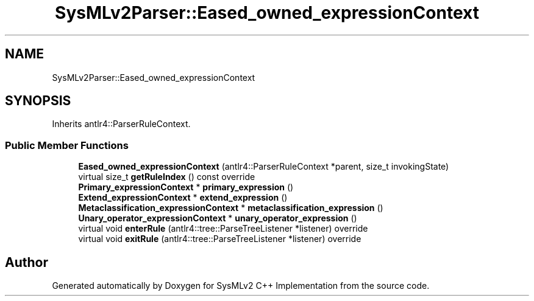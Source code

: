 .TH "SysMLv2Parser::Eased_owned_expressionContext" 3 "Version 1.0 Beta 2" "SysMLv2 C++ Implementation" \" -*- nroff -*-
.ad l
.nh
.SH NAME
SysMLv2Parser::Eased_owned_expressionContext
.SH SYNOPSIS
.br
.PP
.PP
Inherits antlr4::ParserRuleContext\&.
.SS "Public Member Functions"

.in +1c
.ti -1c
.RI "\fBEased_owned_expressionContext\fP (antlr4::ParserRuleContext *parent, size_t invokingState)"
.br
.ti -1c
.RI "virtual size_t \fBgetRuleIndex\fP () const override"
.br
.ti -1c
.RI "\fBPrimary_expressionContext\fP * \fBprimary_expression\fP ()"
.br
.ti -1c
.RI "\fBExtend_expressionContext\fP * \fBextend_expression\fP ()"
.br
.ti -1c
.RI "\fBMetaclassification_expressionContext\fP * \fBmetaclassification_expression\fP ()"
.br
.ti -1c
.RI "\fBUnary_operator_expressionContext\fP * \fBunary_operator_expression\fP ()"
.br
.ti -1c
.RI "virtual void \fBenterRule\fP (antlr4::tree::ParseTreeListener *listener) override"
.br
.ti -1c
.RI "virtual void \fBexitRule\fP (antlr4::tree::ParseTreeListener *listener) override"
.br
.in -1c

.SH "Author"
.PP 
Generated automatically by Doxygen for SysMLv2 C++ Implementation from the source code\&.

